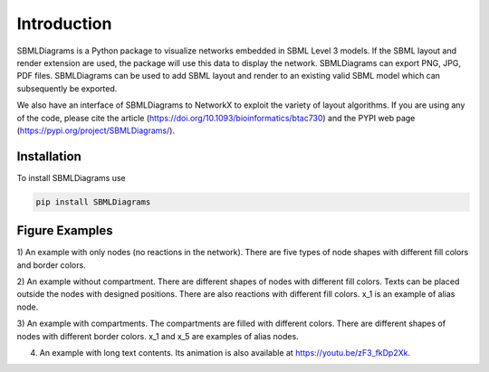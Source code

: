 .. _Introduction:
 

Introduction
=============

SBMLDiagrams is a Python package to visualize networks embedded in SBML Level 3 models. If the SBML 
layout and render extension are used, the package will use this data to display the network. 
SBMLDiagrams can export PNG, JPG, PDF files. SBMLDiagrams can be used to add SBML layout and render 
to an existing valid SBML model which can subsequently be exported.

We also have an interface of SBMLDiagrams to NetworkX to exploit the variety of layout algorithms. 
If you are using any of the code, please cite the article 
(https://doi.org/10.1093/bioinformatics/btac730) and the PYPI web page 
(https://pypi.org/project/SBMLDiagrams/). 


------------
Installation 
------------

To install SBMLDiagrams use

.. code-block:: python
   
   pip install SBMLDiagrams


---------------
Figure Examples
---------------

1) An example with only nodes (no reactions in the network). There are five types of node shapes
with different fill colors and border colors.

.. image:: Figures/Introduction/node_grid.png
  :width: 400

2) An example without compartment. There are different shapes of nodes with different fill colors. 
Texts can be placed outside the nodes with designed positions. There are also reactions with different 
fill colors. x_1 is an example of alias node.

.. image:: Figures/Introduction/test_no_comp.png
  :width: 400

3) An example with compartments. The compartments are filled with different colors. There are 
different shapes of nodes with different border colors. x_1 and x_5 are examples of alias nodes.

.. image:: Figures/Introduction/test_comp.png
  :width: 400

4) An example with long text contents. 
   Its animation is also available at https://youtu.be/zF3_fkDp2Xk.

.. image:: Figures/Introduction/Jana_WolfGlycolysis-corrected.png
  :width: 400


